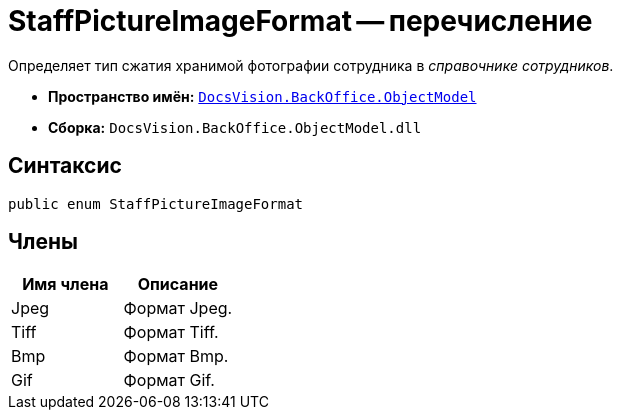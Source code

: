 = StaffPictureImageFormat -- перечисление

Определяет тип сжатия хранимой фотографии сотрудника в _справочнике сотрудников_.

* *Пространство имён:* `xref:api/DocsVision/Platform/ObjectModel/ObjectModel_NS.adoc[DocsVision.BackOffice.ObjectModel]`
* *Сборка:* `DocsVision.BackOffice.ObjectModel.dll`

== Синтаксис

[source,csharp]
----
public enum StaffPictureImageFormat
----

== Члены

[cols=",",options="header"]
|===
|Имя члена |Описание
|Jpeg |Формат Jpeg.
|Tiff |Формат Tiff.
|Bmp |Формат Bmp.
|Gif |Формат Gif.
|===
